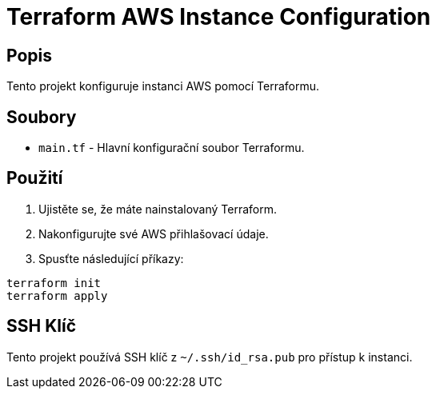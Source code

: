 = Terraform AWS Instance Configuration

== Popis
Tento projekt konfiguruje instanci AWS pomocí Terraformu.

== Soubory
* `main.tf` - Hlavní konfigurační soubor Terraformu.

== Použití
1. Ujistěte se, že máte nainstalovaný Terraform.
2. Nakonfigurujte své AWS přihlašovací údaje.
3. Spusťte následující příkazy:

[source,bash]
----
terraform init
terraform apply
----

== SSH Klíč
Tento projekt používá SSH klíč z `~/.ssh/id_rsa.pub` pro přístup k instanci.

